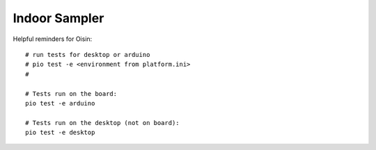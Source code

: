 Indoor Sampler
==============

Helpful reminders for Oisin::

  # run tests for desktop or arduino
  # pio test -e <environment from platform.ini>
  #

  # Tests run on the board:
  pio test -e arduino

  # Tests run on the desktop (not on board):
  pio test -e desktop
